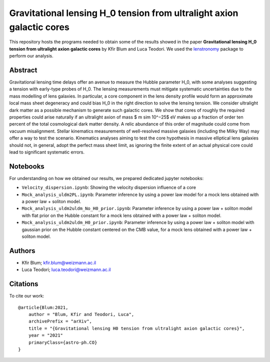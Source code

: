 Gravitational lensing H_0 tension from ultralight axion galactic cores
==============================

This repository hosts the programs needed to obtain some of the results showed in the paper
**Gravitational lensing H_0 tension from ultralight axion galactic cores** by Kfir Blum and Luca Teodori.
We used the `lenstronomy <https://github.com/sibirrer/lenstronomy>`_ package to perform our analysis.

Abstract
--------
Gravitational lensing time delays offer an avenue to measure the Hubble parameter H_0, with some
analyses suggesting a tension with early-type probes of H_0. The lensing measurements must mitigate
systematic uncertainties due to the mass modelling of lens galaxies. In particular, a core component
in the lens density profile would form an approximate local mass sheet degeneracy and could bias H_0
in the right direction to solve the lensing tension. We consider ultralight dark matter as a possible
mechanism to generate such galactic cores. We show that cores of roughly the required properties could
arise naturally if an ultralight axion of mass $ m \sim 10^−25$ eV makes up a fraction of order ten percent of
the total cosmological dark matter density. A relic abundance of this order of magnitude could come from
vacuum misalignment. Stellar kinematics measurements of well-resolved massive galaxies (including the
Milky Way) may offer a way to test the scenario. Kinematics analyses aiming to test the core hypothesis
in massive elliptical lens galaxies should not, in general, adopt the perfect mass sheet limit, as ignoring
the finite extent of an actual physical core could lead to significant systematic errors.

Notebooks
---------
For understanding on how we obtained our results,
we prepared dedicated jupyter notebooks:

* ``Velocity_dispersion.ipynb``: Showing the velocity dispersion influence of a core
* ``Mock_analysis_uldm2PL.ipynb``: Parameter inference by using a power law model for a mock lens obtained with a power law + soliton model.
* ``Mock_analysis_uldm2uldm_No_H0_prior.ipynb``: Parameter inference by using a power law + soliton
  model with flat prior on the Hubble constant for a mock lens obtained with a power law + soliton model.
* ``Mock_analysis_uldm2uldm_H0_prior.ipynb``: Parameter inference by using a power law + soliton
  model with gaussian prior on the Hubble constant centered on the CMB value, for a mock lens obtained with a power law + soliton model.

Authors
-------
- Kfir Blum; kfir.blum@weizmann.ac.il
- Luca Teodori; luca.teodori@weizmann.ac.il

Citations
---------
To cite our work::

  @article{Blum:2021,
      author = "Blum, Kfir and Teodori, Luca",
      archivePrefix = "arXiv",
      title = "{Gravitational lensing H0 tension from ultralight axion galactic cores}",
      year = "2021"
      primaryClass={astro-ph.CO}
  }





